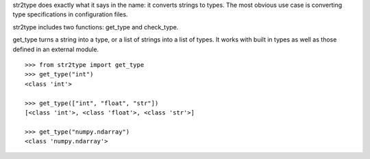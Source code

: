 str2type does exactly what it says in the name: it converts strings to types. The most obvious use case is converting type specifications in configuration files. 

str2type includes two functions: get_type and check_type.


get_type turns a string into a type, or a list of strings into a list of types. It works with built in types as well as those defined in an external module. ::
  
  >>> from str2type import get_type
  >>> get_type("int")
  <class 'int'>
  
  >>> get_type(["int", "float", "str"])
  [<class 'int'>, <class 'float'>, <class 'str'>]
  
  >>> get_type("numpy.ndarray")
  <class 'numpy.ndarray'>
  
